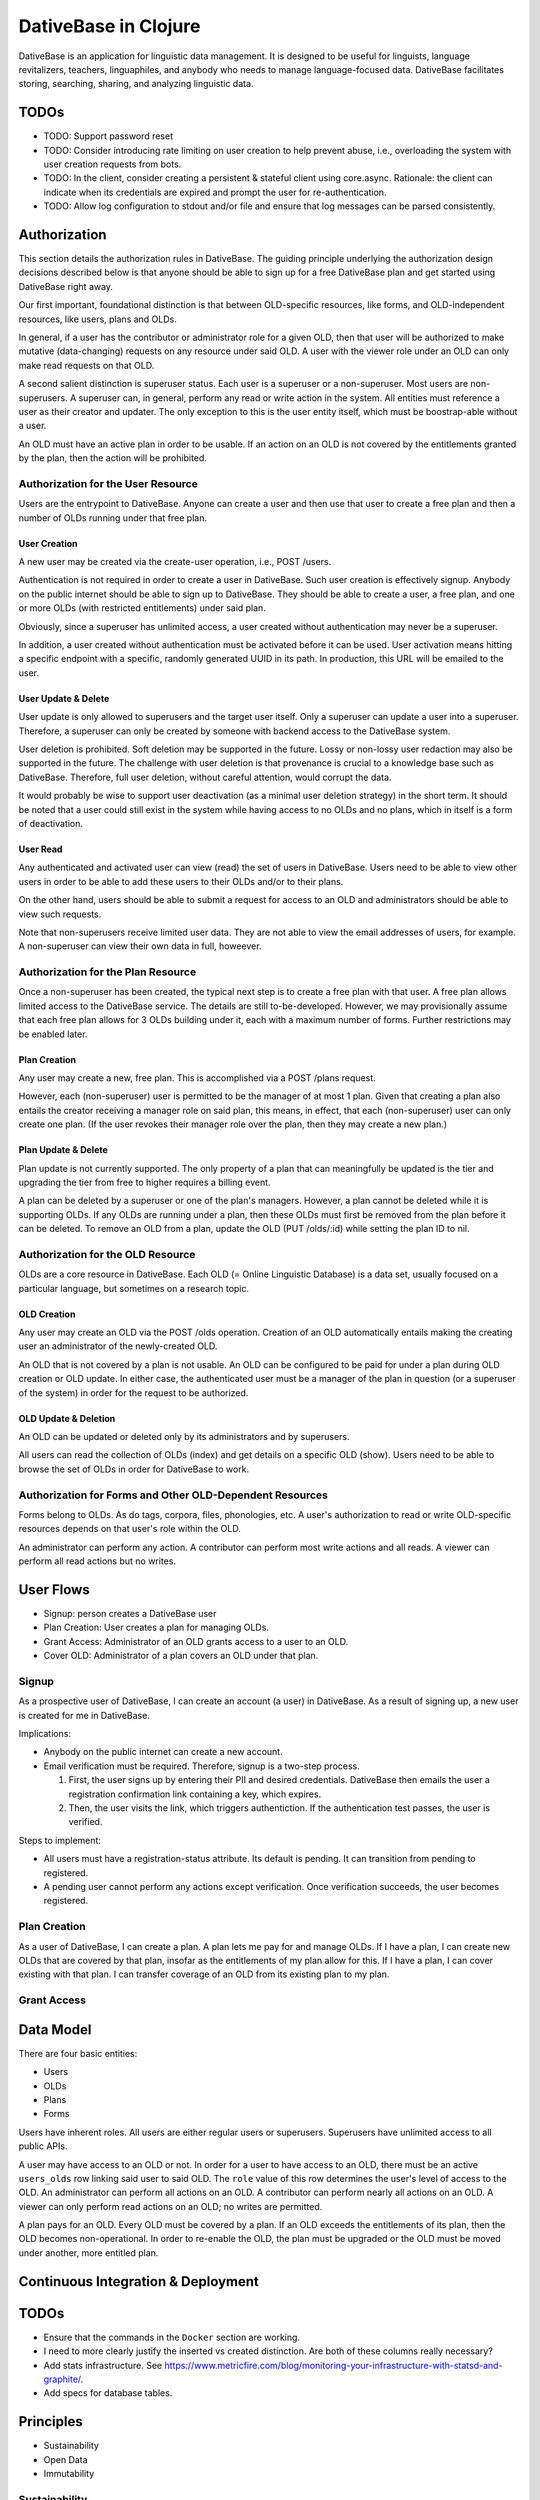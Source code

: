 ================================================================================
  DativeBase in Clojure
================================================================================

DativeBase is an application for linguistic data management. It is designed to
be useful for linguists, language revitalizers, teachers, linguaphiles, and
anybody who needs to manage language-focused data. DativeBase facilitates
storing, searching, sharing, and analyzing linguistic data.


TODOs
================================================================================

- TODO: Support password reset
- TODO: Consider introducing rate limiting on user creation to help prevent
  abuse, i.e., overloading the system with user creation requests from bots.
- TODO: In the client, consider creating a persistent & stateful client using
  core.async. Rationale: the client can indicate when its credentials are
  expired and prompt the user for re-authentication.
- TODO: Allow log configuration to stdout and/or file and ensure that log
  messages can be parsed consistently.


Authorization
================================================================================

This section details the authorization rules in DativeBase. The guiding
principle underlying the authorization design decisions described below is that
anyone should be able to sign up for a free DativeBase plan and get started
using DativeBase right away.

Our first important, foundational distinction is that between OLD-specific
resources, like forms, and OLD-independent resources, like users, plans and OLDs.

In general, if a user has the contributor or administrator role for a given OLD,
then that user will be authorized to make mutative (data-changing) requests on
any resource under said OLD. A user with the viewer role under an OLD can only
make read requests on that OLD.

A second salient distinction is superuser status. Each user is a superuser or a
non-superuser. Most users are non-superusers. A superuser can, in general,
perform any read or write action in the system. All entities must reference a
user as their creator and updater. The only exception to this is the user
entity itself, which must be boostrap-able without a user.

An OLD must have an active plan in order to be usable. If an action on an OLD is
not covered by the entitlements granted by the plan, then the action will be
prohibited.


Authorization for the User Resource
--------------------------------------------------------------------------------

Users are the entrypoint to DativeBase. Anyone can create a user and then use
that user to create a free plan and then a number of OLDs running under that
free plan.


User Creation
````````````````````````````````````````````````````````````````````````````````

A new user may be created via the create-user operation, i.e., POST /users.

Authentication is not required in order to create a user in DativeBase. Such
user creation is effectively signup. Anybody on the public internet should be
able to sign up to DativeBase. They should be able to create a user, a free
plan, and one or more OLDs (with restricted entitlements) under said plan.

Obviously, since a superuser has unlimited access, a user created without
authentication may never be a superuser.

In addition, a user created without authentication must be activated before it
can be used. User activation means hitting a specific endpoint with a specific,
randomly generated UUID in its path. In production, this URL will be emailed to
the user.


User Update & Delete
````````````````````````````````````````````````````````````````````````````````

User update is only allowed to superusers and the target user itself. Only a
superuser can update a user into a superuser. Therefore, a superuser can only be
created by someone with backend access to the DativeBase system.

User deletion is prohibited. Soft deletion may be supported in the future. Lossy
or non-lossy user redaction may also be supported in the future. The challenge
with user deletion is that provenance is crucial to a knowledge base such as
DativeBase. Therefore, full user deletion, without careful attention, would
corrupt the data.

It would probably be wise to support user deactivation (as a minimal user
deletion strategy) in the short term. It should be noted that a user could still
exist in the system while having access to no OLDs and no plans, which in itself
is a form of deactivation.


User Read
````````````````````````````````````````````````````````````````````````````````

Any authenticated and activated user can view (read) the set of users in
DativeBase. Users need to be able to view other users in order to be able to add
these users to their OLDs and/or to their plans.

On the other hand, users should be able to submit a request for access to an OLD
and administrators should be able to view such requests.

Note that non-superusers receive limited user data. They are not able to view the
email addresses of users, for example. A non-superuser can view their own data
in full, howeever.



Authorization for the Plan Resource
--------------------------------------------------------------------------------

Once a non-superuser has been created, the typical next step is to create a free
plan with that user. A free plan allows limited access to the DativeBase
service. The details are still to-be-developed. However, we may provisionally
assume that each free plan allows for 3 OLDs building under it, each with a
maximum number of forms. Further restrictions may be enabled later.


Plan Creation
````````````````````````````````````````````````````````````````````````````````

Any user may create a new, free plan. This is accomplished via a POST /plans
request.

However, each (non-superuser) user is permitted to be the manager of at most 1
plan. Given that creating a plan also entails the creator receiving a manager
role on said plan, this means, in effect, that each (non-superuser) user can
only create one plan. (If the user revokes their manager role over the plan,
then they may create a new plan.)


Plan Update & Delete
````````````````````````````````````````````````````````````````````````````````

Plan update is not currently supported. The only property of a plan that can
meaningfully be updated is the tier and upgrading the tier from free to higher
requires a billing event.

A plan can be deleted by a superuser or one of the plan's managers. However, a
plan cannot be deleted while it is supporting OLDs. If any OLDs are running
under a plan, then these OLDs must first be removed from the plan before it can
be deleted. To remove an OLD from a plan, update the OLD (PUT /olds/:id) while
setting the plan ID to nil.


Authorization for the OLD Resource
--------------------------------------------------------------------------------

OLDs are a core resource in DativeBase. Each OLD (= Online Linguistic Database)
is a data set, usually focused on a particular language, but sometimes on a
research topic.


OLD Creation
````````````````````````````````````````````````````````````````````````````````

Any user may create an OLD via the POST /olds operation. Creation of an OLD
automatically entails making the creating user an administrator of the
newly-created OLD.

An OLD that is not covered by a plan is not usable. An OLD can be configured to
be paid for under a plan during OLD creation or OLD update. In either case, the
authenticated user must be a manager of the plan in question (or a superuser of
the system) in order for the request to be authorized.


OLD Update & Deletion
````````````````````````````````````````````````````````````````````````````````

An OLD can be updated or deleted only by its administrators and by superusers.

All users can read the collection of OLDs (index) and get details on a specific
OLD (show). Users need to be able to browse the set of OLDs in order for
DativeBase to work.


Authorization for Forms and Other OLD-Dependent Resources
--------------------------------------------------------------------------------

Forms belong to OLDs. As do tags, corpora, files, phonologies, etc. A user's
authorization to read or write OLD-specific resources depends on that user's
role within the OLD.

An administrator can perform any action. A contributor can perform most write
actions and all reads. A viewer can perform all read actions but no writes.


User Flows
================================================================================

- Signup: person creates a DativeBase user
- Plan Creation: User creates a plan for managing OLDs.
- Grant Access: Administrator of an OLD grants access to a user to an OLD.
- Cover OLD: Administrator of a plan covers an OLD under that plan.

Signup
--------------------------------------------------------------------------------

As a prospective user of DativeBase, I can create an account (a user) in
DativeBase. As a result of signing up, a new user is created for me in
DativeBase.

Implications:

- Anybody on the public internet can create a new account.
- Email verification must be required. Therefore, signup is a two-step process.

  1. First, the user signs up by entering their PII and desired credentials.
     DativeBase then emails the user a registration confirmation link containing
     a key, which expires.
  2. Then, the user visits the link, which triggers authentiction. If the
     authentication test passes, the user is verified.


Steps to implement:

- All users must have a registration-status attribute. Its default is pending.
  It can transition from pending to registered.
- A pending user cannot perform any actions except verification. Once
  verification succeeds, the user becomes registered.


Plan Creation
--------------------------------------------------------------------------------

As a user of DativeBase, I can create a plan. A plan lets me pay for and manage
OLDs. If I have a plan, I can create new OLDs that are covered by that plan,
insofar as the entitlements of my plan allow for this. If I have a plan, I can
cover existing with that plan. I can transfer coverage of an OLD from its
existing plan to my plan.


Grant Access
--------------------------------------------------------------------------------


Data Model
================================================================================

There are four basic entities:

- Users
- OLDs
- Plans
- Forms

Users have inherent roles. All users are either regular users or superusers.
Superusers have unlimited access to all public APIs.

A user may have access to an OLD or not. In order for a user to have access to
an OLD, there must be an active ``users_olds`` row linking said user to said OLD.
The ``role`` value of this row determines the user's level of access to the OLD.
An administrator can perform all actions on an OLD. A contributor can perform
nearly all actions on an OLD. A viewer can only perform read actions on an OLD;
no writes are permitted.

A plan pays for an OLD. Every OLD must be covered by a plan. If an OLD exceeds
the entitlements of its plan, then the OLD becomes non-operational. In order to
re-enable the OLD, the plan must be upgraded or the OLD must be moved under
another, more entitled plan.


Continuous Integration & Deployment
================================================================================


TODOs
================================================================================

- Ensure that the commands in the ``Docker`` section are working.
- I need to more clearly justify the inserted vs created distinction. Are both
  of these columns really necessary?
- Add stats infrastructure. See https://www.metricfire.com/blog/monitoring-your-infrastructure-with-statsd-and-graphite/.
- Add specs for database tables.


Principles
================================================================================

- Sustainability
- Open Data
- Immutability


Sustainability
--------------------------------------------------------------------------------

DativeBase must be sustainable. That is why it is both open-source and
monetizable as a service.

The source code of DativeBase is, and always will be, open-source and free. This
means that even if the maintainers and developers of DativeBase change, its
inner workings are always available for inspection, adoption, and future
development.

Software requires maintenance and non-remunerated maintenance is almost
inevitably short-lived. If DativeBase provides value to its users, then those
users should be happy to pay a modest fee for its use. If a prospective user
lacks the funds, they may reach out and be granted an exemption from the
subscription fee.


Open Data
--------------------------------------------------------------------------------

DativeBase will never hold your data hostage. DativeBase will provide full
exports of data to the owners or stewards of that data, in open formats, i.e.,
formats that do not require proprietary software to be read and manipulated.

DativeBase will provide standard OpenAPI-compliant HTTP REST endpoints for
fetching data sets. Datasets will be available in standard, open formats:
primarily JSON, .zip archives, and CSV files.

DativeBase will include local-first functionality. This may be a fully-fledged
Desktop application or it may be a progressive web app that stores data locally
in the browser's local storage. Whatever the case, DativeBase will give users
access to the data on their own machines. DativeBase will provide seamless
synchronization between local data and shared datasets on the server.


Immutability
--------------------------------------------------------------------------------

DativeBase will provide immutable data. This means data that both changes yet
also preserves its history. All previous states of all data points are preserved.

This strategy facilitates synchronization between local datasets and their
remote counterparts. However, it also preserves the history and provenance of
data, which may itself have scientific utility.


How Immutable Data Works in DativeBase
================================================================================

The data in DativeBase is immutable. This means that the data changes yet its
history is never lost. The effect of this is that updated or destroyed data can
be restored. Another, perhaps more important, consequence is that two versions
of a dataset (i.e., an OLD) can diverge and can later be merged (or
synchronized).

All immutable entities have their current state stored in traditional database
tables. For example, the current state of a form with ID "A" is stored in table
``forms``.

When an entity, such as a form, is deleted, we do not actually drop the row from
the database. Instead, we update its ``destroyed_at`` value, changing it from
``NULL`` to the timestamp of deletion.

To see the database schema of the OLD server, inspect the top-level file
``schema.sql``. Alternatively, interact with the database directly via PSQL
using ``make db`` and run commands like ``\dt`` and ``\d+ events``.


The ``events`` Table
--------------------------------------------------------------------------------

The histories of all immutable entities are stored in the ``events`` table.
Every time an entity is created, updated, or deleted, we store an event in this
table.

The data in the ``events`` table is (and must be) sufficient to fully
reconstruct all of the data within the DativeBase instance. That is, we should
be able to drop all rows from all other tables and then perfectly reconstruct
the data in those tables using only the data in the events table.

The ``events`` table is an append-only log. No SQL ``UPDATE`` or ``DELETE``
operations should ever be run on this table. Only ``INSERT`` oeprations are
permitted.

In order to fully understand the events table, one must first internalize the
basic relationship between users, OLDs, and OLD-internal types, prototypically
forms. Every user has access to zero or more OLDs. Every OLD contains zero or
more forms.

Here is the schema of the ``events`` table::

  CREATE TABLE public.events (
      id uuid DEFAULT public.uuid_generate_v4() NOT NULL,
      created_at timestamp with time zone DEFAULT now(),
      old_slug text,
      table_name text NOT NULL,
      row_id uuid,
      row_data text NOT NULL,
      CONSTRAINT events_check_old_slug_or_row_id
        CHECK (((old_slug IS NOT NULL)
                OR (row_id IS NOT NULL)))
  );

Details on the columns of the ``events`` table are provided below.

- ``id``: This is the unique identifier and primary key of the event. Its value
  is A UUID.
- ``created_at``: This is a (UTC) timestamp indicating when the event was
  created in DativeBase.
- ``old_slug``: This is the slug (unique identifier) of the OLD to which the
  event applies.

  - Some entities, such as users, are not specific to a single OLD. The events
    of such non-OLD-specific entities will have a value of ``NULL`` in this
    column.
  - Other entities, such as forms, are specific to a single OLD. The events
    of such non-OLD-specific entities will have the slug of the entity's OLD in
    this column.

    - The OLDs themselves do have a non-null value in the ``events.old_slug``
      column. This value is the ``slug`` value of the OLD itself.

- ``table_name``: This is the name of the table where the entity's current state
  is held. The table defines the type of the entity. Forms, for example, are
  stored in the ``forms`` table and mutation events on forms have a value of
  ``"forms"`` in the ``table_name`` column of the ``events`` table.
- ``row_id``: This column holds the unique ID of the entity. Typically, this is
  the value of the ``id`` column in the corresponding entity table, e.g.,
  ``forms.id`` or ``users.id``.

  - Since OLDs use ``slug`` as their ID, mutation events on OLDs have a ``NULL``
    value in ``events.row_id``.

- ``row_data``: This column holds a serialized representation of the state of
  the entity at the ``created_at`` date.

  - The data in ``row_data`` is serialized using EDN.
  - Example:

    - If a new form is created with transcription ``"a"``, an event will be
      created where ``row_data`` contains an EDN-serialized representation of
      the form with transcription ``"a"``.
    - If a our form is updated to have transcription ``"b"``, an event will be
      created where ``row_data`` contains an EDN-serialized representation of
      the form with transcription ``"b"``.
    - Finally, if a our form is deleted, an event will be created where
      ``row_data`` contains an EDN-serialized representation of the form with a
      ``destroyed_at`` value of the timestamp of deletion.


The ``forms`` Table
--------------------------------------------------------------------------------

Forms are an example of an immutable and OLD-specific entity type. Forms are
stored in the ``forms`` table. See below.::

  CREATE TABLE public.forms (
      id uuid DEFAULT public.uuid_generate_v4() NOT NULL,
      old_slug text NOT NULL,
      transcription text NOT NULL,
      inserted_at timestamp with time zone DEFAULT now() NOT NULL,
      created_at timestamp with time zone DEFAULT now() NOT NULL,
      updated_at timestamp with time zone DEFAULT now() NOT NULL,
      destroyed_at timestamp with time zone,
      created_by uuid NOT NULL
  );

Each form belongs to a specific OLD. The ``forms.old_slug`` value is the
``olds.slug`` value of the OLD to which the form belongs.

The ``inserted_at`` and ``created_at`` columns are similar in that both are
timestamps that default to the time of insertion. However, they are importantly
different. The ``created_at`` value indicates when the form was created by the
user. The ``created_at`` value should never change.

The ``inserted_at`` value is generally identical to ``created_at``. However,
when a changeset (i.e., an ordered set of events) is ingested into the OLD, the
``inserted_at`` value will be the time of insertion.


History of DativeBase
================================================================================

DativeBase is a complete rewrite (in Clojure & ClojureScript) of the existing
Dative/OLD suite of linguistic data management tools.

Dative is already 1/3 rewritten in ClojureScript. See DativeReFrame. That project
will become a submodule of this one.

The motivation behind this rewrite is twofold. First, DativeBase must be
monetizable. Second, DativeBase must be a local-first application. (Third,
Python is not as good as Clojure.)


Components
================================================================================

- common: Common code between components: specs, OpenAPI schemata, etc.
- server: HTTP OpenAPI JSON service
  - One set of users managing multiple OLDs, each containing forms.
  - Monetization built in: plans cover the costs of OLDs. Plans have free,
    subscriber, and supporter tiers. Users manage plans.
- client: HTTP client conveniences for interacting with server. Can be required
  by desktop, synchronizer, gui, etc.
- gui: Dative ReFrame SPA
  - Uses the API to provide user-friendly access to a user's OLDs.
  - Uses the API to allow manager users to manage OLD plans.
- TODO: desktop: DativeTop: Desktop-native, or Electron-like, desktop app that
  interacts with local OLDs and allows synchronization.
  - Similar experience to Dative, but as a native app built on JVM CLJ-F
    (https://github.com/cljfx/cljfx), ClojureDart, Electron with ClojureScript,
    or other.
- TODO: synchronizer: library for synchronizaing follower OLDs with leaders. Can
  be used by desktop.
- TODO: morphoparser: separate, queue-based service for morphological parser
  compilation, parsing, serving, etc.


Proof-of-concept Feature Brief for Read-only Offline Functionality
================================================================================

Proof-of-concept feature brief::

  Given DativeTopCLJ running on a local machine
    And OLDCLJ running as a service on a local machine
    And an OLD data set that is synced across DativeTopCLJ and OLDCLJ
  When the user disconnects their wifi
  Then the user can still read their OLD data set in DativeTopCLJ


Local Development
================================================================================

Follow these detailed steps to get the server (API) running locally and to
confirm that it is working as expected.

Construct the OpenAPI YAML from the OpenAPI EDN source and validate it::

  $ make openapi
  $ make lint-openapi
  No results with a severity of 'error' found!

The first command generates the OpenAPI YAML specification file
``resources/public/openapi/api.yaml`` from the Clojure source of truth at
``dvb.server.http.openapi.spec/api``. The second command lints the YAML file using
the spectral library.

Start the PostgreSQL database in a container and create the tables::

  $ docker compose up -d --build

Run the tests (optional)::

  $ make tests

Connect to the database via PSQL (optional)::

  $ make db

The default configuration for the application is in ``dev-config.edn``.

The recommended way to run the server code while developing is from a
Clojure-integrated REPL, e.g., Emacs with Cider. See the expressions in the
comment block of ``dvb.server.repl``. Executing the following expression in that
code block will restart the system after reloading any code changes::

  => (component.repl/reset)
  :ok

To serve the application from the command line (i.e., a fresh Java process) with
the default config, the following are equivalent::

  $ make run
	$ clj -X:run

No matter how the app was started up, you may access the API at
``http://localhost:8080`` and the Swagger UI at
``http://localhost:8080/swagger-ui/dist/index.html``.

To serve the application with a different configuration file::

  $ clj -X:run :config-path '"/path/to/other/config.edn"'


Creating a User and Authenticating to the API
--------------------------------------------------------------------------------

Create a user with a specified email and password (optional)::

  $ clj -X:init :password abc :email '"abc@bmail.com"'
  {:user
   {:id #uuid "9af83804-2354-4884-8600-f4699794a468",
    :first_name "Anne",
    :last_name "Boleyn",
    :email "abc@bmail.com",
    :password "HASH"})}

We can also create a new user from the REPL. In the ``dvb.server.repl`` ns,
search for ``Create a new user, so we can login`` and define a ``user`` while
creating it in the database, as shown there.

FOX

Current issue: we cannot authenticate API requests because we cannot yet create
a user and an API key (machine user). See above.

The following log message is emitted when we attempt an API call with an app ID
that is not valid, i.e., does not exist in the DB::

  Unable to locate the referenced machine-user.
  {:x-app-id "7ffb9182-f7f9-4a32-a931-0e9ad303e830"}

This happens when the app ID is not a valid UUID string::

  Exception thrown when attempting to query machine user based on X-APP-ID
  {:x-app-id "def"}

This happens when one has not provided X-API-KEY (or X-APP-ID) in the request,
i.e., has not "authorized" in the SwaggerUI interface::

  A required API key value was not provided in the request.
  {:name "X-API-KEY", :in :header}


Local SwaggerUI
================================================================================

If you have DativeBase running locally, you can interact with its HTTP API via
the SwaggerUI at http://localhost:8080/swagger-ui/dist/index.html.

First, you must ensure that you have a valid user in the database and that you
have identified an API key and ID for that server.


Docker
================================================================================

Build a docker image for DativeBase::

  $ docker build -t dativebase .

Run DativeBase in a docker container::

  $ docker run -it --rm --name my-running-dativebase dativebase

Note that the last command above currently fails because the DativeBase server is
unable to make a connection to PostgreSQL at ``localhost:5432``. TODO


The Online Linguistic Database (OLD)
================================================================================

The code under ``src/dvb/server`` corresponds to the Online Linguistic Database
(OLD) of the original Python Dative system.

A major sub-component of the server is an HTTP REST API that conforms to the
OpenAPI spec.

This project is written in Clojure. This is a rewrite of a previous project of
the same name, written in Python. See TODO. When it is important to distinguish
between the two projects, this one may be referred to as "OLD-CLJ".


Usage
================================================================================

To serve the OLD and a Swagger UI for interacting with it::

  $ lein run

Now visit the Swagger UI at::

  http://localhost:8080/swagger-ui/dist/index.html

Click the "Authorize" button and enter the API key "olddative".

Now click "GET /api/v1/forms", then "Try it out", then "Execute". The Swagger UI
will make a request to the OLD and will receive a mock response.


Database Migrations
================================================================================

To create a database migration, first create a new migration file under
``migrator/sql`` with::

  $ ./scripts/create-migration.sh replace_me_with_migration_name

Then rebuild the docker images and bring up the containers in order to trigger
the Flyway container ``migrator`` into creating the database schema in the
``postgres`` container::

  $ docker compose up -d --build --force-recreate

Verify that the migrator exited successfully, with either of the following::

  $ docker compose logs -f migrator
  $ docker compose ps

Finally, write the schema to ``schema.sql`` so that the revised schema (post
migration application) can be checked into version control::

  $ make schema.sql

If the above works, you should see changes in the ``schema.sql`` file that
reflect your migration.
